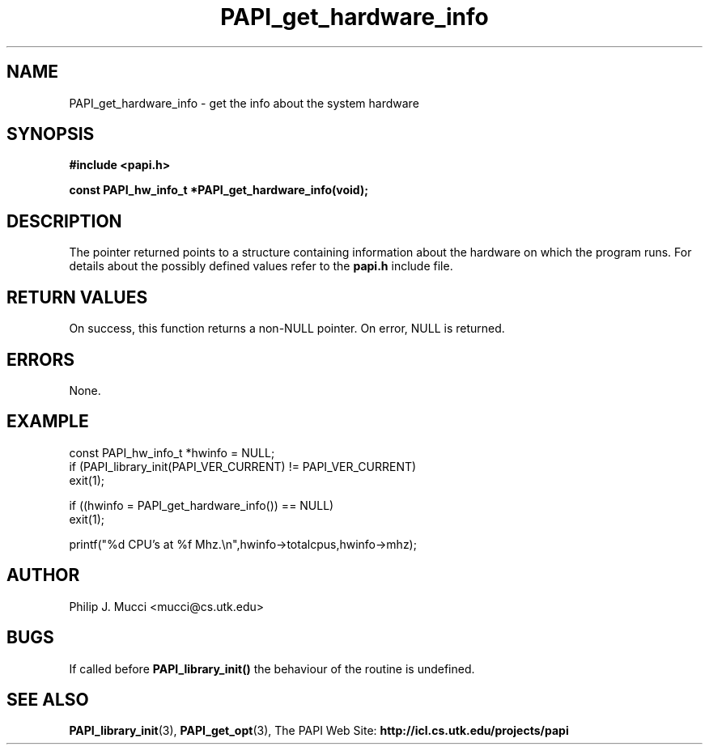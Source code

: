 .\" $Id$
.TH PAPI_get_hardware_info 3 "October, 2000" "PAPI Programmer's Manual" "PAPI"

.SH NAME
PAPI_get_hardware_info \- get the info about the system hardware

.SH SYNOPSIS
.B #include <papi.h>

.nf
.BI "const PAPI_hw_info_t *PAPI_get_hardware_info(void);"
.if

.SH DESCRIPTION
The pointer returned points to a structure containing information
about the hardware on which the program runs. For details about the
possibly defined values refer to the
.B papi.h
include file.


.SH RETURN VALUES
On success, this function returns a non-NULL pointer.
On error, NULL is returned.

.SH ERRORS
None.

.SH EXAMPLE
.LP
.nf
.if t .ft CW
const PAPI_hw_info_t *hwinfo = NULL;
	
if (PAPI_library_init(PAPI_VER_CURRENT) != PAPI_VER_CURRENT)
  exit(1);

if ((hwinfo = PAPI_get_hardware_info()) == NULL)
  exit(1);

printf("%d CPU's at %f Mhz.\en",hwinfo->totalcpus,hwinfo->mhz);
.if t .ft P
.fi

.SH AUTHOR
Philip J. Mucci <mucci@cs.utk.edu>

.SH BUGS
If called before 
.B PAPI_library_init()
the behaviour of the routine is undefined.

.SH SEE ALSO
.BR PAPI_library_init "(3), "
.BR PAPI_get_opt "(3), " 
The PAPI Web Site: 
.B http://icl.cs.utk.edu/projects/papi
